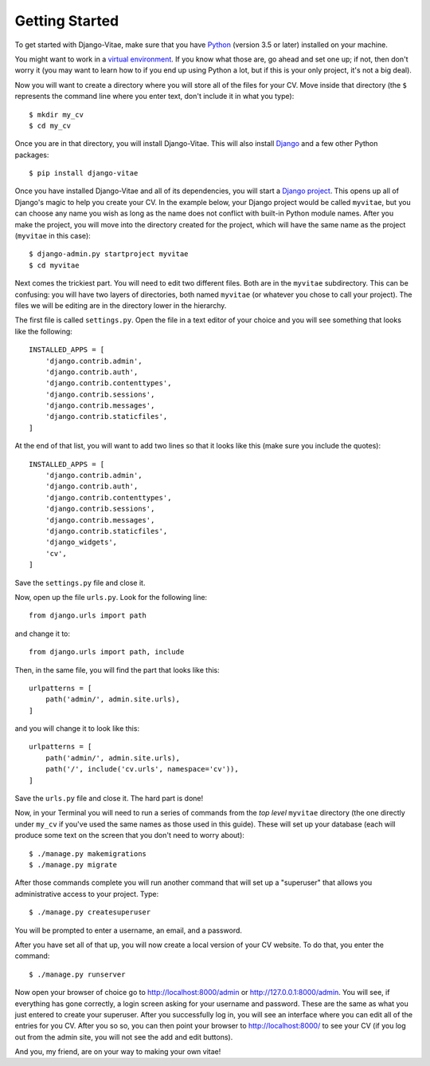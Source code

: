 .. _getting-started: 

Getting Started
===============

To get started with Django-Vitae, make sure that you have Python_ (version 3.5 or later) installed on your machine. 

.. _Python: http://www.python.org/ 

You might want to work in a `virtual environment`_. If you know what those are, go ahead and set one up; if not, then don't worry it (you may want to learn how to if you end up using Python a lot, but if this is your only project, it's not a big deal).   

.. _`virtual environment`: https://virtualenv.pypa.io/en/stable/

Now you will want to create a directory where you will store all of the files for your CV. Move inside that directory (the ``$`` represents the command line where you enter text, don't include it in what you type):: 

    $ mkdir my_cv
    $ cd my_cv

Once you are in that directory, you will install Django-Vitae. This will also install Django_ and a few other Python packages::

    $ pip install django-vitae

.. _Django: http://www.djangoproject.com

Once you have installed Django-Vitae and all of its dependencies, you will start a `Django project`_. This opens up all of Django's magic to help you create your CV. In the example below, your Django project would be called ``myvitae``, but you can choose any name you wish as long as the name does not conflict with built-in Python module names. After you make the project, you will move into the directory created for the project, which will have the same name as the project (``myvitae`` in this case)::

    $ django-admin.py startproject myvitae
    $ cd myvitae

.. _`Django project`: https://docs.djangoproject.com/en/2.0/intro/tutorial01/#creating-a-project 

Next comes the trickiest part. You will need to edit two different files. Both are in the ``myvitae`` subdirectory. This can be confusing: you will have two layers of directories, both named ``myvitae`` (or whatever you chose to call your project). The files we will be editing are in the directory lower in the hierarchy. 

The first file is called ``settings.py``. Open the file in a text editor of your choice and you will see something that looks like the following::

    INSTALLED_APPS = [
        'django.contrib.admin',
        'django.contrib.auth',
        'django.contrib.contenttypes',
        'django.contrib.sessions',
        'django.contrib.messages',
        'django.contrib.staticfiles',
    ]

At the end of that list, you will want to add two lines so that it looks like this (make sure you include the quotes):: 

    INSTALLED_APPS = [
        'django.contrib.admin',
        'django.contrib.auth',
        'django.contrib.contenttypes',
        'django.contrib.sessions',
        'django.contrib.messages',
        'django.contrib.staticfiles',
        'django_widgets',
        'cv',
    ]

Save the ``settings.py`` file and close it. 

Now, open up the file ``urls.py``. Look for the following line::

    from django.urls import path

and change it to: ::

    from django.urls import path, include

Then, in the same file, you will find the part that looks like this::

    urlpatterns = [
        path('admin/', admin.site.urls),
    ]

and you will change it to look like this::

    urlpatterns = [
        path('admin/', admin.site.urls),
        path('/', include('cv.urls', namespace='cv')),
    ]

Save the ``urls.py`` file and close it. The hard part is done!

Now, in your Terminal you will need to run a series of commands from the *top level* ``myvitae`` directory (the one directly under ``my_cv`` if you've used the same names as those used in this guide). These will set up your database (each will produce some text on the screen that you don't need to worry about)::

    $ ./manage.py makemigrations
    $ ./manage.py migrate

After those commands complete you will run another command that will set up a "superuser" that allows you administrative access to your project. Type::

    $ ./manage.py createsuperuser

You will be prompted to enter a username, an email, and a password. 

After you have set all of that up, you will now create a local version of your CV website. To do that, you enter the command::

    $ ./manage.py runserver

Now open your browser of choice go to http://localhost:8000/admin or http://127.0.0.1:8000/admin. You will see, if everything has gone correctly, a login screen asking for your username and password. These are the same as what you just entered to create your superuser. After you successfully log in, you will see an interface where you can edit all of the entries for you CV. After you so so, you can then point your browser to http://localhost:8000/ to see your CV (if you log out from the admin site, you will not see the add and edit buttons). 

And you, my friend, are on your way to making your own vitae!


